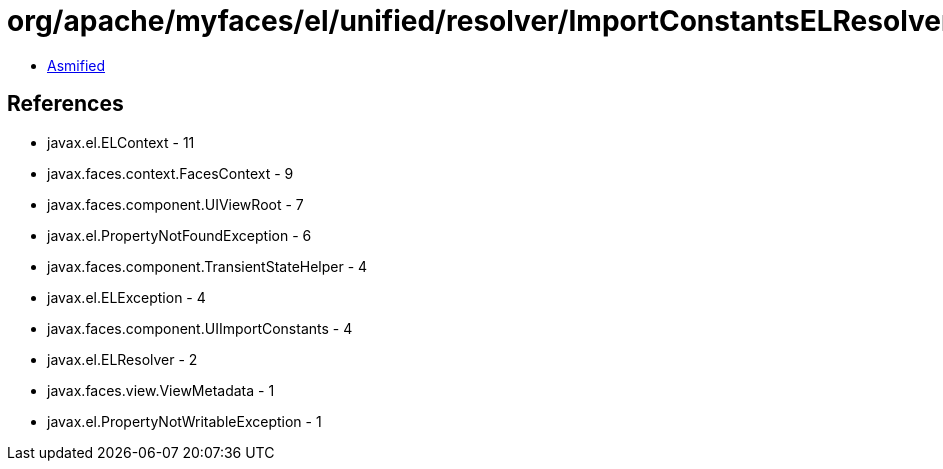 = org/apache/myfaces/el/unified/resolver/ImportConstantsELResolver.class

 - link:ImportConstantsELResolver-asmified.java[Asmified]

== References

 - javax.el.ELContext - 11
 - javax.faces.context.FacesContext - 9
 - javax.faces.component.UIViewRoot - 7
 - javax.el.PropertyNotFoundException - 6
 - javax.faces.component.TransientStateHelper - 4
 - javax.el.ELException - 4
 - javax.faces.component.UIImportConstants - 4
 - javax.el.ELResolver - 2
 - javax.faces.view.ViewMetadata - 1
 - javax.el.PropertyNotWritableException - 1
